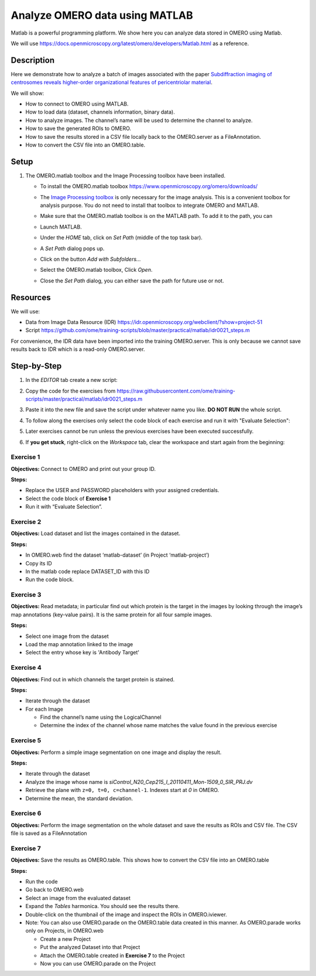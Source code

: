 Analyze OMERO data using MATLAB
===============================

Matlab is a powerful programming platform. We show here you can analyze data stored in OMERO using Matlab.

We will use  \ https://docs.openmicroscopy.org/latest/omero/developers/Matlab.html\  as a reference.

**Description**
---------------

Here we demonstrate how to analyze a batch of images associated with the paper \ `Subdiffraction imaging of centrosomes reveals higher-order organizational features of pericentriolar material <https://www.nature.com/articles/ncb2591>`__\ .

We will show:

-  How to connect to OMERO using MATLAB.
-  How to load data (dataset, channels information, binary data).
-  How to analyze images. The channel’s name will be used to determine the channel to analyze.
-  How to save the generated ROIs to OMERO.
-  How to save the results stored in a CSV file locally back to the OMERO.server as a FileAnnotation.
-  How to convert the CSV file into an OMERO.table.


**Setup**
---------

#. The OMERO.matlab toolbox and the Image Processing toolbox have been installed.

   - To install the OMERO.matlab toolbox https://www.openmicroscopy.org/omero/downloads/

   - The `Image Processing toolbox <https://uk.mathworks.com/products/image.html>`_ is only necessary for the image analysis. This is a convenient toolbox for analysis purpose. You do not need to install that toolbox to integrate OMERO and MATLAB.

   - Make sure that the OMERO.matlab toolbox is on the MATLAB path. To add it to the path, you can

   - Launch MATLAB.

   - Under the *HOME* tab, click on *Set Path* (middle of the top task bar).

     .. image:: images/matlab1.png

   - A *Set Path* dialog pops up.

   - Click on the button *Add with Subfolders...*

   - Select the OMERO.matlab toolbox, Click *Open*.

   - Close the *Set Path* dialog, you can either save the path for future use or not.

**Resources**
-------------

We will use:

-  Data from Image Data Resource (IDR) \ https://idr.openmicroscopy.org/webclient/?show=project-51

-  Script \ https://github.com/ome/training-scripts/blob/master/practical/matlab/idr0021_steps.m

For convenience, the IDR data have been imported into the training
OMERO.server. This is only because we cannot save results back to IDR which is a read-only OMERO.server.

**Step-by-Step**
----------------

#. In the *EDITOR* tab create a new script:

   .. image:: images/matlab2.png

#. Copy the code for the exercises from \ https://raw.githubusercontent.com/ome/training-scripts/master/practical/matlab/idr0021_steps.m

#. Paste it into the new file and save the script under whatever name you like. **DO NOT RUN** the whole script.

#. To follow along the exercises only select the code block of each exercise and run it with "Evaluate Selection":

   .. image:: images/matlab3.png

#. Later exercises cannot be run unless the previous exercises have been executed successfully.

#. If **you get stuck**, right-click on the *Workspace* tab, clear the workspace and start again from the beginning:

   .. image:: images/matlab4.png

**Exercise 1**
~~~~~~~~~~~~~~

**Objectives:** Connect to OMERO and print out your group ID.

**Steps:**

-  Replace the USER and PASSWORD placeholders with your assigned credentials.

-  Select the code block of **Exercise 1**

-  Run it with “Evaluate Selection”.

**Exercise 2**
~~~~~~~~~~~~~~

**Objectives:** Load dataset and list the images contained in the dataset.

**Steps:**

-  In OMERO.web find the dataset ‘matlab-dataset’ (in Project ‘matlab-project’)

-  Copy its ID

-  In the matlab code replace DATASET_ID with this ID

-  Run the code block.

**Exercise 3**
~~~~~~~~~~~~~~

**Objectives:** Read metadata; in particular find out which protein is the target in the images by looking through the image’s map annotations (key-value pairs). It is the same protein for all four sample images.

**Steps:**

-  Select one image from the dataset

-  Load the map annotation linked to the image

-  Select the entry whose key is 'Antibody Target'

**Exercise 4**
~~~~~~~~~~~~~~

**Objectives:** Find out in which channels the target protein is stained.

**Steps:**

-  Iterate through the dataset

-  For each Image

   -  Find the channel’s name using the LogicalChannel

   -  Determine the index of the channel whose name matches the value found in the previous exercise

**Exercise 5**
~~~~~~~~~~~~~~

**Objectives:** Perform a simple image segmentation on one image and display the result.

**Steps:**

-  Iterate through the dataset

-  Analyze the image whose name is *siControl_N20_Cep215_I_20110411_Mon-1509_0_SIR_PRJ.dv*

-  Retrieve the plane with ``z=0, t=0, c=channel-1``. Indexes start at `0` in OMERO.

-  Determine the mean, the standard deviation.

**Exercise 6**
~~~~~~~~~~~~~~

**Objectives:** Perform the image segmentation on the whole dataset and save the results as ROIs and CSV file. The CSV file is saved as a FileAnnotation

**Exercise 7**
~~~~~~~~~~~~~~

**Objectives:** Save the results as OMERO.table. This shows how to convert the CSV file into an OMERO.table

**Steps:** 

-  Run the code

-  Go back to OMERO.web

-  Select an image from the evaluated dataset

-  Expand the *Tables* harmonica. You should see the results there.

-  Double-click on the thumbnail of the image and inspect the ROIs in OMERO.iviewer.

-  Note: You can also use OMERO.parade on the OMERO.table data created in this manner. As OMERO.parade works only on Projects, in OMERO.web

   -  Create a new Project

   -  Put the analyzed Dataset into that Project

   -  Attach the OMERO.table created in **Exercise 7** to the Project

   -  Now you can use OMERO.parade on the Project
